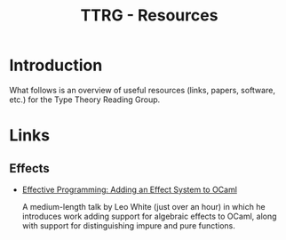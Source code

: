 #+TITLE: TTRG - Resources

* Introduction

What follows is an overview of useful resources (links,
papers, software, etc.) for the Type Theory Reading Group.

* Links

** Effects

- [[https://www.janestreet.com/tech-talks/effective-programming/][Effective Programming: Adding an Effect System to OCaml]]

  A medium-length talk by Leo White (just over an hour) in
  which he introduces work adding support for algebraic
  effects to OCaml, along with support for distinguishing
  impure and pure functions.
